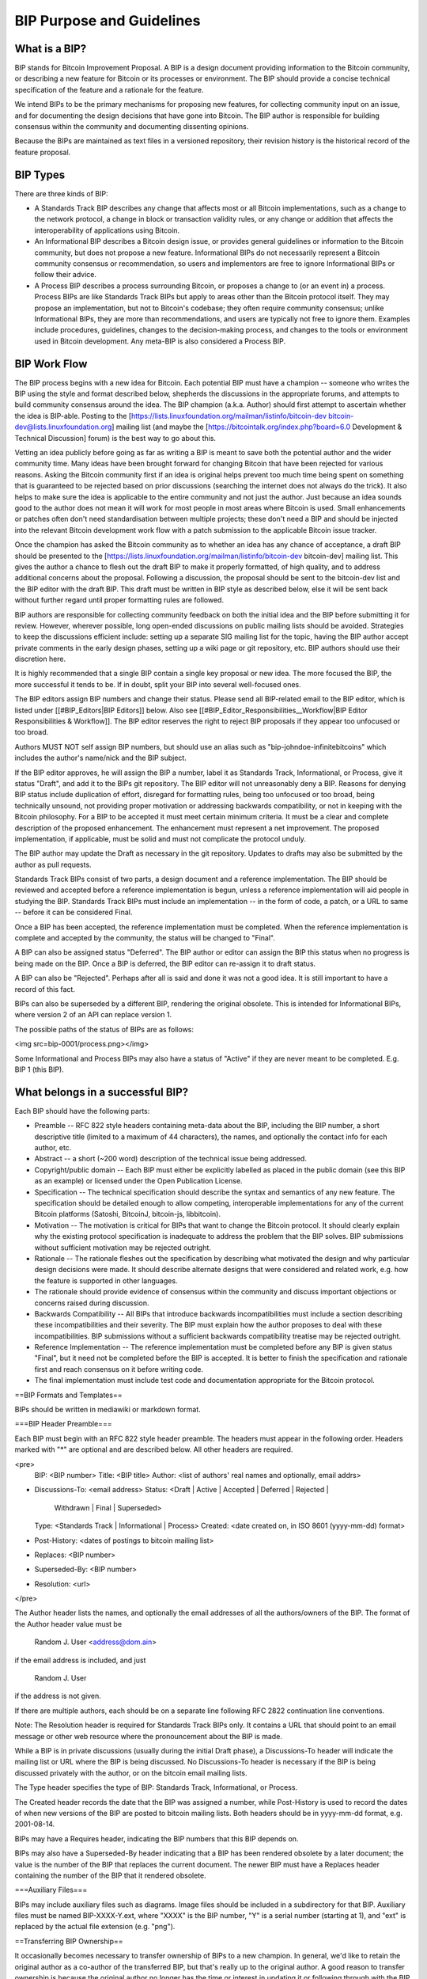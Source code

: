 BIP Purpose and Guidelines
==========================

.. code-block::
  BIP: 1
  Title: BIP Purpose and Guidelines
  Author: Amir Taaki <genjix@riseup.net>
  Comments-Summary: No comments yet.
  Comments-URI: https://github.com/bitcoin/bips/wiki/Comments:BIP-0001
  Status: Replaced
  Type: Process
  Created: 2011-08-19
  Superseded-By: 2

What is a BIP?
----------------

BIP stands for Bitcoin Improvement Proposal. A BIP is a design document providing information to the Bitcoin community, or describing a new feature for Bitcoin or its processes or environment. The BIP should provide a concise technical specification of the feature and a rationale for the feature.

We intend BIPs to be the primary mechanisms for proposing new features, for collecting community input on an issue, and for documenting the design decisions that have gone into Bitcoin. The BIP author is responsible for building consensus within the community and documenting dissenting opinions.

Because the BIPs are maintained as text files in a versioned repository, their revision history is the historical record of the feature proposal.

BIP Types
---------

There are three kinds of BIP:

* A Standards Track BIP describes any change that affects most or all Bitcoin implementations, such as a change to the network protocol, a change in block or transaction validity rules, or any change or addition that affects the interoperability of applications using Bitcoin.
* An Informational BIP describes a Bitcoin design issue, or provides general guidelines or information to the Bitcoin community, but does not propose a new feature. Informational BIPs do not necessarily represent a Bitcoin community consensus or recommendation, so users and implementors are free to ignore Informational BIPs or follow their advice.
* A Process BIP describes a process surrounding Bitcoin, or proposes a change to (or an event in) a process. Process BIPs are like Standards Track BIPs but apply to areas other than the Bitcoin protocol itself. They may propose an implementation, but not to Bitcoin's codebase; they often require community consensus; unlike Informational BIPs, they are more than recommendations, and users are typically not free to ignore them. Examples include procedures, guidelines, changes to the decision-making process, and changes to the tools or environment used in Bitcoin development. Any meta-BIP is also considered a Process BIP.

BIP Work Flow
-------------

The BIP process begins with a new idea for Bitcoin. Each potential BIP must have a champion -- someone who writes the BIP using the style and format described below, shepherds the discussions in the appropriate forums, and attempts to build community consensus around the idea. The BIP champion (a.k.a. Author) should first attempt to ascertain whether the idea is BIP-able. Posting to the [https://lists.linuxfoundation.org/mailman/listinfo/bitcoin-dev bitcoin-dev@lists.linuxfoundation.org] mailing list (and maybe the [https://bitcointalk.org/index.php?board=6.0 Development & Technical Discussion] forum) is the best way to go about this.

Vetting an idea publicly before going as far as writing a BIP is meant to save both the potential author and the wider community time. Many ideas have been brought forward for changing Bitcoin that have been rejected for various reasons. Asking the Bitcoin community first if an idea is original helps prevent too much time being spent on something that is guaranteed to be rejected based on prior discussions (searching the internet does not always do the trick). It also helps to make sure the idea is applicable to the entire community and not just the author. Just because an idea sounds good to the author does not mean it will work for most people in most areas where Bitcoin is used. Small enhancements or patches often don't need standardisation between multiple projects; these don't need a BIP and should be injected into the relevant Bitcoin development work flow with a patch submission to the applicable Bitcoin issue tracker.

Once the champion has asked the Bitcoin community as to whether an idea has any chance of acceptance, a draft BIP should be presented to the [https://lists.linuxfoundation.org/mailman/listinfo/bitcoin-dev bitcoin-dev] mailing list. This gives the author a chance to flesh out the draft BIP to make it properly formatted, of high quality, and to address additional concerns about the proposal. Following a discussion, the proposal should be sent to the bitcoin-dev list and the BIP editor with the draft BIP. This draft must be written in BIP style as described below, else it will be sent back without further regard until proper formatting rules are followed.

BIP authors are responsible for collecting community feedback on both the initial idea and the BIP before submitting it for review. However, wherever possible, long open-ended discussions on public mailing lists should be avoided. Strategies to keep the discussions efficient include: setting up a separate SIG mailing list for the topic, having the BIP author accept private comments in the early design phases, setting up a wiki page or git repository, etc. BIP authors should use their discretion here.

It is highly recommended that a single BIP contain a single key proposal or new idea. The more focused the BIP, the more successful it tends to be. If in doubt, split your BIP into several well-focused ones.

The BIP editors assign BIP numbers and change their status. Please send all BIP-related email to the BIP editor, which is listed under [[#BIP_Editors|BIP Editors]] below. Also see [[#BIP_Editor_Responsibilities__Workflow|BIP Editor Responsibilities & Workflow]]. The BIP editor reserves the right to reject BIP proposals if they appear too unfocused or too broad.

Authors MUST NOT self assign BIP numbers, but should use an alias such as "bip-johndoe-infinitebitcoins" which includes the author's name/nick and the BIP subject.

If the BIP editor approves, he will assign the BIP a number, label it as Standards Track, Informational, or Process, give it status "Draft", and add it to the BIPs git repository. The BIP editor will not unreasonably deny a BIP. Reasons for denying BIP status include duplication of effort, disregard for formatting rules, being too unfocused or too broad, being technically unsound, not providing proper motivation or addressing backwards compatibility, or not in keeping with the Bitcoin philosophy. For a BIP to be accepted it must meet certain minimum criteria. It must be a clear and complete description of the proposed enhancement. The enhancement must represent a net improvement. The proposed implementation, if applicable, must be solid and must not complicate the protocol unduly.

The BIP author may update the Draft as necessary in the git repository. Updates to drafts may also be submitted by the author as pull requests.

Standards Track BIPs consist of two parts, a design document and a reference implementation. The BIP should be reviewed and accepted before a reference implementation is begun, unless a reference implementation will aid people in studying the BIP. Standards Track BIPs must include an implementation -- in the form of code, a patch, or a URL to same -- before it can be considered Final.

Once a BIP has been accepted, the reference implementation must be completed. When the reference implementation is complete and accepted by the community, the status will be changed to "Final".

A BIP can also be assigned status "Deferred". The BIP author or editor can assign the BIP this status when no progress is being made on the BIP. Once a BIP is deferred, the BIP editor can re-assign it to draft status.

A BIP can also be "Rejected". Perhaps after all is said and done it was not a good idea. It is still important to have a record of this fact.

BIPs can also be superseded by a different BIP, rendering the original obsolete. This is intended for Informational BIPs, where version 2 of an API can replace version 1.

The possible paths of the status of BIPs are as follows:

<img src=bip-0001/process.png></img>

Some Informational and Process BIPs may also have a status of "Active" if they are never meant to be completed. E.g. BIP 1 (this BIP).

What belongs in a successful BIP?
---------------------------------

Each BIP should have the following parts:

* Preamble -- RFC 822 style headers containing meta-data about the BIP, including the BIP number, a short descriptive title (limited to a maximum of 44 characters), the names, and optionally the contact info for each author, etc.

* Abstract -- a short (~200 word) description of the technical issue being addressed.

* Copyright/public domain -- Each BIP must either be explicitly labelled as placed in the public domain (see this BIP as an example) or licensed under the Open Publication License.

* Specification -- The technical specification should describe the syntax and semantics of any new feature. The specification should be detailed enough to allow competing, interoperable implementations for any of the current Bitcoin platforms (Satoshi, BitcoinJ, bitcoin-js, libbitcoin).

* Motivation -- The motivation is critical for BIPs that want to change the Bitcoin protocol. It should clearly explain why the existing protocol specification is inadequate to address the problem that the BIP solves. BIP submissions without sufficient motivation may be rejected outright.

* Rationale -- The rationale fleshes out the specification by describing what motivated the design and why particular design decisions were made. It should describe alternate designs that were considered and related work, e.g. how the feature is supported in other languages.

* The rationale should provide evidence of consensus within the community and discuss important objections or concerns raised during discussion.

* Backwards Compatibility -- All BIPs that introduce backwards incompatibilities must include a section describing these incompatibilities and their severity. The BIP must explain how the author proposes to deal with these incompatibilities. BIP submissions without a sufficient backwards compatibility treatise may be rejected outright.

* Reference Implementation -- The reference implementation must be completed before any BIP is given status "Final", but it need not be completed before the BIP is accepted. It is better to finish the specification and rationale first and reach consensus on it before writing code.

* The final implementation must include test code and documentation appropriate for the Bitcoin protocol.

==BIP Formats and Templates==

BIPs should be written in mediawiki or markdown format.

===BIP Header Preamble===

Each BIP must begin with an RFC 822 style header preamble. The headers must appear in the following order. Headers marked with "*" are optional and are described below. All other headers are required.

<pre>
  BIP: <BIP number>
  Title: <BIP title>
  Author: <list of authors' real names and optionally, email addrs>
* Discussions-To: <email address>
  Status: <Draft | Active | Accepted | Deferred | Rejected |
           Withdrawn | Final | Superseded>
  Type: <Standards Track | Informational | Process>
  Created: <date created on, in ISO 8601 (yyyy-mm-dd) format>
* Post-History: <dates of postings to bitcoin mailing list>
* Replaces: <BIP number>
* Superseded-By: <BIP number>
* Resolution: <url>
</pre>

The Author header lists the names, and optionally the email addresses of all the authors/owners of the BIP. The format of the Author header value must be

  Random J. User <address@dom.ain>

if the email address is included, and just

  Random J. User

if the address is not given.

If there are multiple authors, each should be on a separate line following RFC 2822 continuation line conventions.

Note: The Resolution header is required for Standards Track BIPs only. It contains a URL that should point to an email message or other web resource where the pronouncement about the BIP is made.

While a BIP is in private discussions (usually during the initial Draft phase), a Discussions-To header will indicate the mailing list or URL where the BIP is being discussed. No Discussions-To header is necessary if the BIP is being discussed privately with the author, or on the bitcoin email mailing lists.

The Type header specifies the type of BIP: Standards Track, Informational, or Process.

The Created header records the date that the BIP was assigned a number, while Post-History is used to record the dates of when new versions of the BIP are posted to bitcoin mailing lists. Both headers should be in yyyy-mm-dd format, e.g. 2001-08-14.

BIPs may have a Requires header, indicating the BIP numbers that this BIP depends on.

BIPs may also have a Superseded-By header indicating that a BIP has been rendered obsolete by a later document; the value is the number of the BIP that replaces the current document. The newer BIP must have a Replaces header containing the number of the BIP that it rendered obsolete.

===Auxiliary Files===

BIPs may include auxiliary files such as diagrams. Image files should be included in a subdirectory for that BIP. Auxiliary files must be named BIP-XXXX-Y.ext, where "XXXX" is the BIP number, "Y" is a serial number (starting at 1), and "ext" is replaced by the actual file extension (e.g. "png").

==Transferring BIP Ownership==

It occasionally becomes necessary to transfer ownership of BIPs to a new champion. In general, we'd like to retain the original author as a co-author of the transferred BIP, but that's really up to the original author. A good reason to transfer ownership is because the original author no longer has the time or interest in updating it or following through with the BIP process, or has fallen off the face of the 'net (i.e. is unreachable or not responding to email). A bad reason to transfer ownership is because you don't agree with the direction of the BIP. We try to build consensus around a BIP, but if that's not possible, you can always submit a competing BIP.

If you are interested in assuming ownership of a BIP, send a message asking to take over, addressed to both the original author and the BIP editor. If the original author doesn't respond to email in a timely manner, the BIP editor will make a unilateral decision (it's not like such decisions can't be reversed :).

==BIP Editors==

The current BIP editor is Luke Dashjr who can be contacted at [[mailto:luke_bipeditor@dashjr.org|luke_bipeditor@dashjr.org]].

==BIP Editor Responsibilities & Workflow==

The BIP editor subscribes to the Bitcoin development mailing list. All BIP-related correspondence should be sent (or CC'd) to luke_bipeditor@dashjr.org.

For each new BIP that comes in an editor does the following:

* Read the BIP to check if it is ready: sound and complete. The ideas must make technical sense, even if they don't seem likely to be accepted.
* The title should accurately describe the content.
* Edit the BIP for language (spelling, grammar, sentence structure, etc.), markup (for reST BIPs), code style (examples should match BIP 8 & 7).

If the BIP isn't ready, the editor will send it back to the author for revision, with specific instructions.

Once the BIP is ready for the repository it should be submitted as a "pull request" to the [https://github.com/bitcoin/bips bitcoin/bips] repository on GitHub where it may get further feedback.

The BIP editor will:

* Assign a BIP number (almost always just the next available number, but sometimes it's a special/joke number, like 666 or 3141) in the pull request comments.

* Merge the pull request when the author is ready (allowing some time for further peer review).

* List the BIP in [[README.mediawiki]]

* Send email back to the BIP author with next steps (post to bitcoin-dev mailing list).

The BIP editors are intended to fulfill administrative and editorial responsibilities. The BIP editors monitor BIP changes, and correct any structure, grammar, spelling, or markup mistakes we see.

==History==

This document was derived heavily from Python's PEP-0001. In many places text was simply copied and modified. Although the PEP-0001 text was written by Barry Warsaw, Jeremy Hylton, and David Goodger, they are not responsible for its use in the Bitcoin Improvement Process, and should not be bothered with technical questions specific to Bitcoin or the BIP process. Please direct all comments to the BIP editors or the Bitcoin development mailing list.

==Changelog==

10 Oct 2015 - Added clarifications about submission process and BIP number assignment.

01 Jan 2016 - Clarified early stages of BIP idea championing, collecting community feedback, etc.
